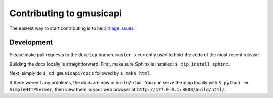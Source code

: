 .. _contributing:

Contributing to gmusicapi
=========================

The easiest way to start contributing is to help `triage issues 
<http://www.codetriage.com/simon-weber/unofficial-google-music-api>`__.

Development
-----------

Please make pull requests to the ``develop`` branch.
``master`` is currently used to hold the code of the most recent release.

Building the docs locally is straightforward.
First, make sure Sphinx is installed: ``$ pip install sphinx``.

Next, simply do ``$ cd gmusicapi/docs`` followed by ``$ make html``.

If there weren't any problems, the docs are now in ``build/html``.
You can serve them up locally with ``$ python -m SimpleHTTPServer``,
then view them in your web browser at ``http://127.0.0.1:8000/build/html/``.

